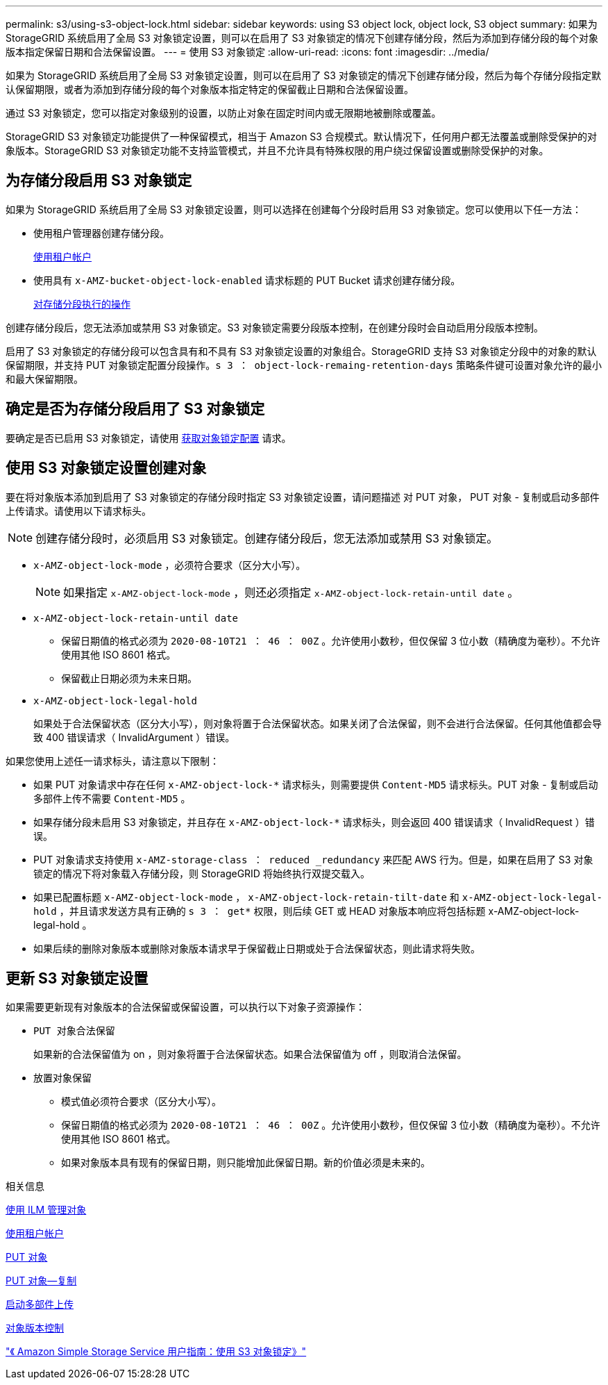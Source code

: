 ---
permalink: s3/using-s3-object-lock.html 
sidebar: sidebar 
keywords: using S3 object lock, object lock, S3 object 
summary: 如果为 StorageGRID 系统启用了全局 S3 对象锁定设置，则可以在启用了 S3 对象锁定的情况下创建存储分段，然后为添加到存储分段的每个对象版本指定保留日期和合法保留设置。 
---
= 使用 S3 对象锁定
:allow-uri-read: 
:icons: font
:imagesdir: ../media/


[role="lead"]
如果为 StorageGRID 系统启用了全局 S3 对象锁定设置，则可以在启用了 S3 对象锁定的情况下创建存储分段，然后为每个存储分段指定默认保留期限，或者为添加到存储分段的每个对象版本指定特定的保留截止日期和合法保留设置。

通过 S3 对象锁定，您可以指定对象级别的设置，以防止对象在固定时间内或无限期地被删除或覆盖。

StorageGRID S3 对象锁定功能提供了一种保留模式，相当于 Amazon S3 合规模式。默认情况下，任何用户都无法覆盖或删除受保护的对象版本。StorageGRID S3 对象锁定功能不支持监管模式，并且不允许具有特殊权限的用户绕过保留设置或删除受保护的对象。



== 为存储分段启用 S3 对象锁定

如果为 StorageGRID 系统启用了全局 S3 对象锁定设置，则可以选择在创建每个分段时启用 S3 对象锁定。您可以使用以下任一方法：

* 使用租户管理器创建存储分段。
+
xref:../tenant/index.adoc[使用租户帐户]

* 使用具有 `x-AMZ-bucket-object-lock-enabled` 请求标题的 PUT Bucket 请求创建存储分段。
+
xref:operations-on-buckets.adoc[对存储分段执行的操作]



创建存储分段后，您无法添加或禁用 S3 对象锁定。S3 对象锁定需要分段版本控制，在创建分段时会自动启用分段版本控制。

启用了 S3 对象锁定的存储分段可以包含具有和不具有 S3 对象锁定设置的对象组合。StorageGRID 支持 S3 对象锁定分段中的对象的默认保留期限，并支持 PUT 对象锁定配置分段操作。`s 3 ： object-lock-remaing-retention-days` 策略条件键可设置对象允许的最小和最大保留期限。



== 确定是否为存储分段启用了 S3 对象锁定

要确定是否已启用 S3 对象锁定，请使用 xref:../s3/use-s3-object-lock-default-bucket-retention.adoc#get-object-lock-configuration[获取对象锁定配置] 请求。



== 使用 S3 对象锁定设置创建对象

要在将对象版本添加到启用了 S3 对象锁定的存储分段时指定 S3 对象锁定设置，请问题描述 对 PUT 对象， PUT 对象 - 复制或启动多部件上传请求。请使用以下请求标头。


NOTE: 创建存储分段时，必须启用 S3 对象锁定。创建存储分段后，您无法添加或禁用 S3 对象锁定。

* `x-AMZ-object-lock-mode` ，必须符合要求（区分大小写）。
+

NOTE: 如果指定 `x-AMZ-object-lock-mode` ，则还必须指定 `x-AMZ-object-lock-retain-until date` 。

* `x-AMZ-object-lock-retain-until date`
+
** 保留日期值的格式必须为 `2020-08-10T21 ： 46 ： 00Z` 。允许使用小数秒，但仅保留 3 位小数（精确度为毫秒）。不允许使用其他 ISO 8601 格式。
** 保留截止日期必须为未来日期。


* `x-AMZ-object-lock-legal-hold`
+
如果处于合法保留状态（区分大小写），则对象将置于合法保留状态。如果关闭了合法保留，则不会进行合法保留。任何其他值都会导致 400 错误请求（ InvalidArgument ）错误。



如果您使用上述任一请求标头，请注意以下限制：

* 如果 PUT 对象请求中存在任何 `x-AMZ-object-lock-*` 请求标头，则需要提供 `Content-MD5` 请求标头。PUT 对象 - 复制或启动多部件上传不需要 `Content-MD5` 。
* 如果存储分段未启用 S3 对象锁定，并且存在 `x-AMZ-object-lock-*` 请求标头，则会返回 400 错误请求（ InvalidRequest ）错误。
* PUT 对象请求支持使用 `x-AMZ-storage-class ： reduced _redundancy` 来匹配 AWS 行为。但是，如果在启用了 S3 对象锁定的情况下将对象载入存储分段，则 StorageGRID 将始终执行双提交载入。
* 如果已配置标题 `x-AMZ-object-lock-mode` ， `x-AMZ-object-lock-retain-tilt-date` 和 `x-AMZ-object-lock-legal-hold` ，并且请求发送方具有正确的 `s 3 ： get*` 权限，则后续 GET 或 HEAD 对象版本响应将包括标题 x-AMZ-object-lock-legal-hold 。
* 如果后续的删除对象版本或删除对象版本请求早于保留截止日期或处于合法保留状态，则此请求将失败。




== 更新 S3 对象锁定设置

如果需要更新现有对象版本的合法保留或保留设置，可以执行以下对象子资源操作：

* `PUT 对象合法保留`
+
如果新的合法保留值为 on ，则对象将置于合法保留状态。如果合法保留值为 off ，则取消合法保留。

* `放置对象保留`
+
** 模式值必须符合要求（区分大小写）。
** 保留日期值的格式必须为 `2020-08-10T21 ： 46 ： 00Z` 。允许使用小数秒，但仅保留 3 位小数（精确度为毫秒）。不允许使用其他 ISO 8601 格式。
** 如果对象版本具有现有的保留日期，则只能增加此保留日期。新的价值必须是未来的。




.相关信息
xref:../ilm/index.adoc[使用 ILM 管理对象]

xref:../tenant/index.adoc[使用租户帐户]

xref:put-object.adoc[PUT 对象]

xref:put-object-copy.adoc[PUT 对象—复制]

xref:initiate-multipart-upload.adoc[启动多部件上传]

xref:object-versioning.adoc[对象版本控制]

https://docs.aws.amazon.com/AmazonS3/latest/userguide/object-lock.html["《 Amazon Simple Storage Service 用户指南：使用 S3 对象锁定》"^]
